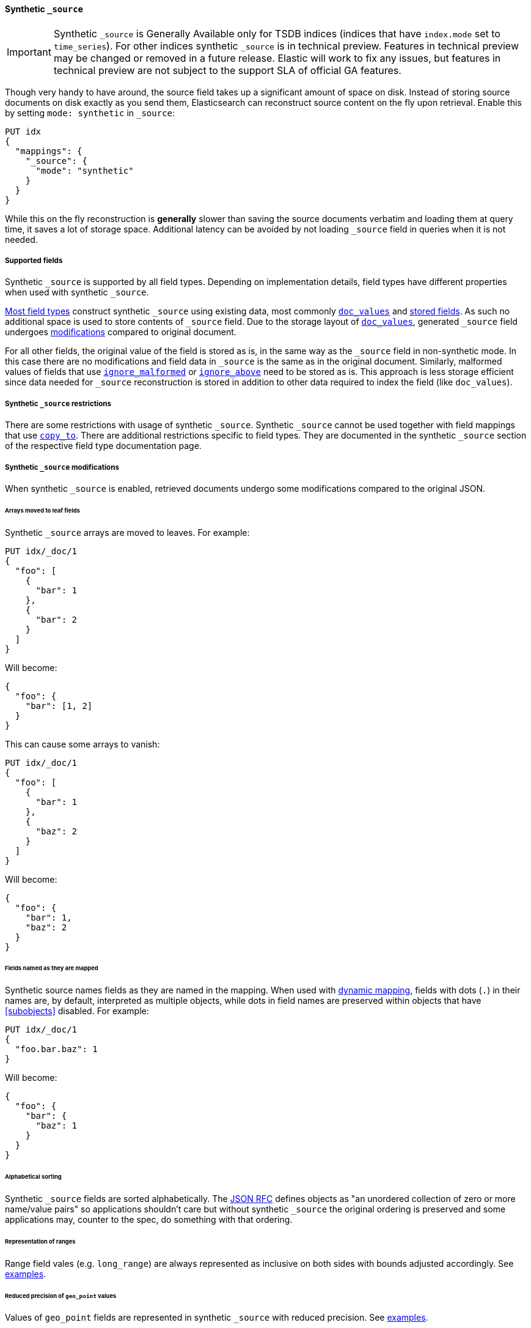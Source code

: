 [[synthetic-source]]
==== Synthetic `_source`

IMPORTANT: Synthetic `_source` is Generally Available only for TSDB indices
(indices that have `index.mode` set to `time_series`). For other indices
synthetic `_source` is in technical preview. Features in technical preview may
be changed or removed in a future release. Elastic will work to fix
any issues, but features in technical preview are not subject to the support SLA
of official GA features.

Though very handy to have around, the source field takes up a significant amount
of space on disk. Instead of storing source documents on disk exactly as you
send them, Elasticsearch can reconstruct source content on the fly upon retrieval.
Enable this by setting `mode: synthetic` in `_source`:

[source,console,id=enable-synthetic-source-example]
----
PUT idx
{
  "mappings": {
    "_source": {
      "mode": "synthetic"
    }
  }
}
----
// TESTSETUP

While this on the fly reconstruction is *generally* slower than saving the source
documents verbatim and loading them at query time, it saves a lot of storage
space. Additional latency can be avoided by not loading `_source` field in queries when it is not needed.

[[synthetic-source-fields]]
===== Supported fields
Synthetic `_source` is supported by all field types. Depending on implementation details, field types have different properties when used with synthetic `_source`.

<<synthetic-source-fields-native-list, Most field types>> construct synthetic `_source` using existing data, most commonly <<doc-values,`doc_values`>> and <<stored-fields, stored fields>>. As such no additional space is used to store contents of `_source` field. Due to the storage layout of <<doc-values,`doc_values`>>, generated `_source` field undergoes <<synthetic-source-modifications, modifications>> compared to original document.

For all other fields, the original value of the field is stored as is, in the same way as the `_source` field in non-synthetic mode. In this case there are no modifications and field data in `_source` is the same as in the original document. Similarly, malformed values of fields that use <<ignore-malformed,`ignore_malformed`>> or <<ignore-above,`ignore_above`>> need to be stored as is. This approach is less storage efficient since data needed for `_source` reconstruction is stored in addition to other data required to index the field (like `doc_values`).

[[synthetic-source-restrictions]]
===== Synthetic `_source` restrictions

There are some restrictions with usage of synthetic `_source`. Synthetic `_source` cannot be used together with field mappings that use <<copy-to,`copy_to`>>. There are additional restrictions specific to field types. They are documented in the synthetic `_source` section of the respective field type documentation page.

[[synthetic-source-modifications]]
===== Synthetic `_source` modifications

When synthetic `_source` is enabled, retrieved documents undergo some
modifications compared to the original JSON.

[[synthetic-source-modifications-leaf-arrays]]
====== Arrays moved to leaf fields
Synthetic `_source` arrays are moved to leaves. For example:

[source,console,id=synthetic-source-leaf-arrays-example]
----
PUT idx/_doc/1
{
  "foo": [
    {
      "bar": 1
    },
    {
      "bar": 2
    }
  ]
}
----
// TEST[s/$/\nGET idx\/_doc\/1?filter_path=_source\n/]

Will become:

[source,console-result]
----
{
  "foo": {
    "bar": [1, 2]
  }
}
----
// TEST[s/^/{"_source":/ s/\n$/}/]

This can cause some arrays to vanish:

[source,console,id=synthetic-source-leaf-arrays-example-sneaky]
----
PUT idx/_doc/1
{
  "foo": [
    {
      "bar": 1
    },
    {
      "baz": 2
    }
  ]
}
----
// TEST[s/$/\nGET idx\/_doc\/1?filter_path=_source\n/]

Will become:

[source,console-result]
----
{
  "foo": {
    "bar": 1,
    "baz": 2
  }
}
----
// TEST[s/^/{"_source":/ s/\n$/}/]

[[synthetic-source-modifications-field-names]]
====== Fields named as they are mapped
Synthetic source names fields as they are named in the mapping. When used
with <<dynamic,dynamic mapping>>, fields with dots (`.`) in their names are, by
default, interpreted as multiple objects, while dots in field names are
preserved within objects that have <<subobjects>> disabled. For example:

[source,console,id=synthetic-source-objecty-example]
----
PUT idx/_doc/1
{
  "foo.bar.baz": 1
}
----
// TEST[s/$/\nGET idx\/_doc\/1?filter_path=_source\n/]

Will become:

[source,console-result]
----
{
  "foo": {
    "bar": {
      "baz": 1
    }
  }
}
----
// TEST[s/^/{"_source":/ s/\n$/}/]

[[synthetic-source-modifications-alphabetical]]
====== Alphabetical sorting
Synthetic `_source` fields are sorted alphabetically. The
https://www.rfc-editor.org/rfc/rfc7159.html[JSON RFC] defines objects as
"an unordered collection of zero or more name/value pairs" so applications
shouldn't care but without synthetic `_source` the original ordering is
preserved and some applications may, counter to the spec, do something with
that ordering.

[[synthetic-source-modifications-ranges]]
====== Representation of ranges
Range field vales (e.g. `long_range`) are always represented as inclusive on both sides with bounds adjusted accordingly. See <<range-synthetic-source-inclusive, examples>>.

[[synthetic-source-precision-loss-for-point-types]]
====== Reduced precision of `geo_point` values
Values of `geo_point` fields are represented in synthetic `_source` with reduced precision. See <<geo-point-synthetic-source, examples>>.


[[synthetic-source-fields-native-list]]
===== Field types that support synthetic source with no storage overhead
The following field types support synthetic source using data from <<doc-values,`doc_values`>> or <<stored-fields, stored fields>>, and require no additional storage space to construct the `_source` field. Additional storage is required to store ignored field values produced as a result of using <<ignore-malformed,`ignore_malformed`>> or <<ignore-above,`ignore_above`>> parameters.

** <<aggregate-metric-double-synthetic-source, `aggregate_metric_double`>>
** {plugins}/mapper-annotated-text-usage.html#annotated-text-synthetic-source[`annotated-text`]
** <<binary-synthetic-source,`binary`>>
** <<boolean-synthetic-source,`boolean`>>
** <<numeric-synthetic-source,`byte`>>
** <<date-synthetic-source,`date`>>
** <<date-nanos-synthetic-source,`date_nanos`>>
** <<dense-vector-synthetic-source,`dense_vector`>>
** <<numeric-synthetic-source,`double`>>
** <<flattened-synthetic-source, `flattened`>>
** <<numeric-synthetic-source,`float`>>
** <<geo-point-synthetic-source,`geo_point`>>
** <<numeric-synthetic-source,`half_float`>>
** <<histogram-synthetic-source,`histogram`>>
** <<numeric-synthetic-source,`integer`>>
** <<ip-synthetic-source,`ip`>>
** <<keyword-synthetic-source,`keyword`>>
** <<numeric-synthetic-source,`long`>>
** <<range-synthetic-source,`range` types>>
** <<numeric-synthetic-source,`scaled_float`>>
** <<numeric-synthetic-source,`short`>>
** <<text-synthetic-source,`text`>>
** <<version-synthetic-source,`version`>>
** <<wildcard-synthetic-source,`wildcard`>>
